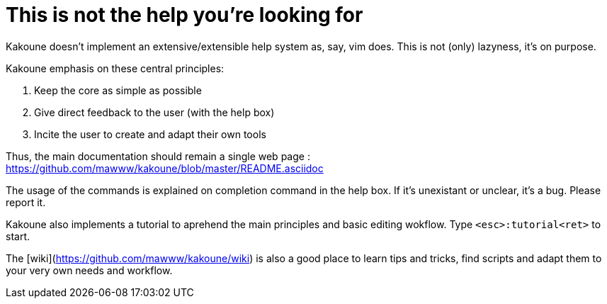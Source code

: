 This is not the help you're looking for
=======================================

Kakoune doesn't implement an extensive/extensible help system as, say, vim
does. This is not (only) lazyness, it's on purpose.

Kakoune emphasis on these central principles:

    1. Keep the core as simple as possible
    2. Give direct feedback to the user (with the help box)
    3. Incite the user to create and adapt their own tools
    
Thus, the main documentation should remain a single web page : https://github.com/mawww/kakoune/blob/master/README.asciidoc

The usage of the commands is explained on completion command in the help box.
If it's unexistant or unclear, it's a bug. Please report it.

Kakoune also implements a tutorial to aprehend the main principles and basic
editing wokflow. Type `<esc>:tutorial<ret>` to start.

The [wiki](https://github.com/mawww/kakoune/wiki) is also a good place to learn
tips and tricks, find scripts and adapt them to your very own needs and
workflow.
